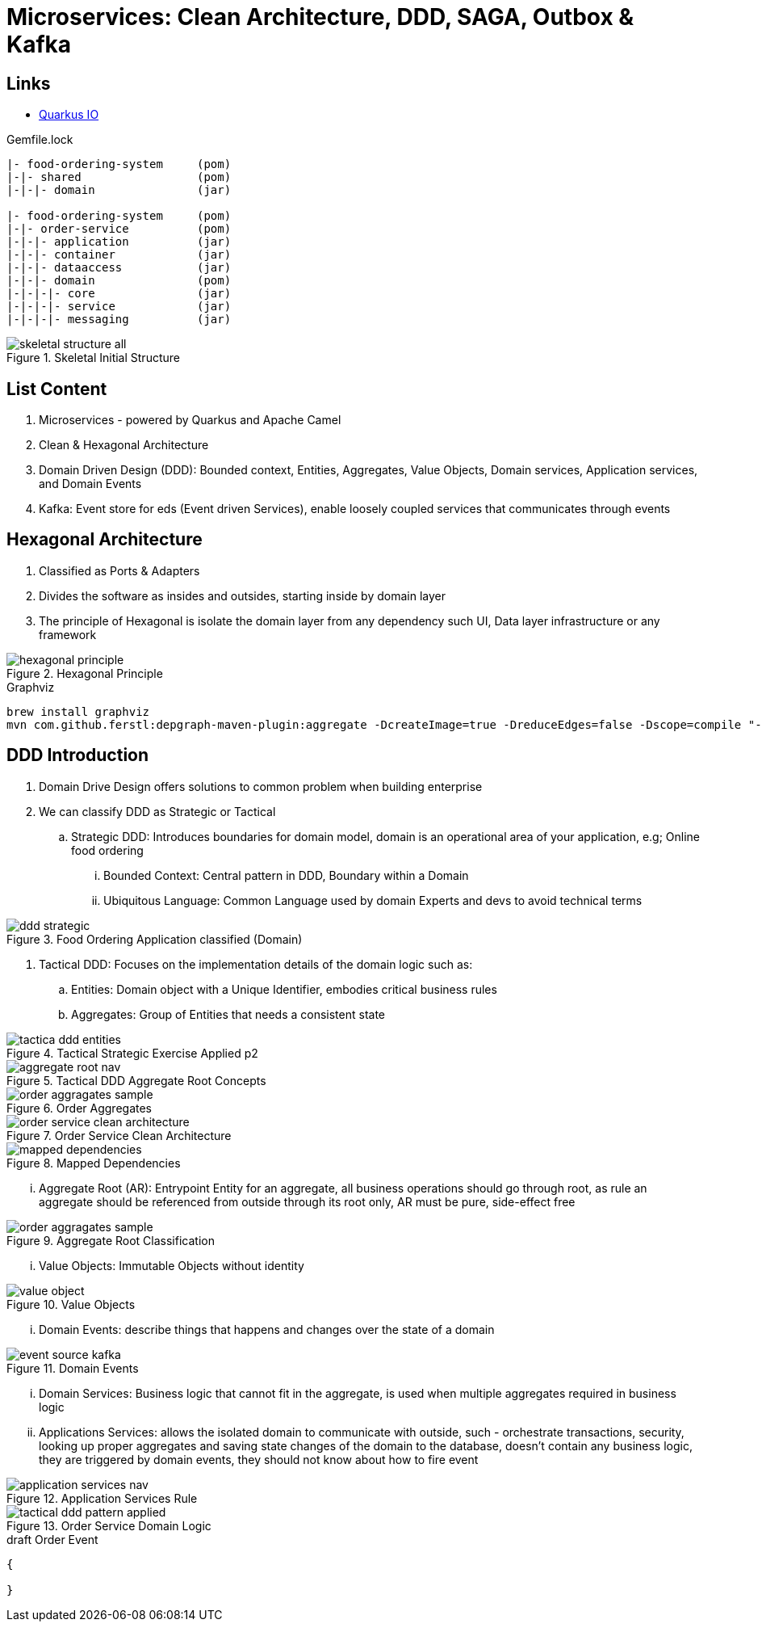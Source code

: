 = Microservices: Clean Architecture, DDD, SAGA, Outbox & Kafka

== Links
- https://quarkus.io/[Quarkus IO]

.Gemfile.lock
----
|- food-ordering-system     (pom)
|-|- shared                 (pom)
|-|-|- domain               (jar)

|- food-ordering-system     (pom)
|-|- order-service          (pom)
|-|-|- application          (jar)
|-|-|- container            (jar)
|-|-|- dataaccess           (jar)
|-|-|- domain               (pom)
|-|-|-|- core               (jar)
|-|-|-|- service            (jar)
|-|-|-|- messaging          (jar)
----

.Skeletal Initial Structure
image::thumbs/skeletal-structure-all.png[]

== List Content

. Microservices - powered by Quarkus and Apache Camel
. Clean & Hexagonal Architecture
. Domain Driven Design (DDD): Bounded context, Entities, Aggregates, Value Objects, Domain services, Application services, and Domain Events
. Kafka: Event store for eds (Event driven Services), enable loosely coupled services that communicates through events

== Hexagonal Architecture

. Classified as Ports & Adapters
. Divides the software as insides and outsides, starting inside by domain layer
. The principle of Hexagonal is isolate the domain layer from any dependency such UI, Data layer infrastructure or any framework

.Hexagonal Principle
image::thumbs/hexagonal_principle.png[]

.Graphviz
[source,bash]
----
brew install graphviz
mvn com.github.ferstl:depgraph-maven-plugin:aggregate -DcreateImage=true -DreduceEdges=false -Dscope=compile "-Dincludes=com.food.ordering.system*.*"
----

== DDD Introduction

. Domain Drive Design offers solutions to common problem when building enterprise
. We can classify DDD as Strategic or Tactical
.. Strategic DDD: Introduces boundaries for domain model, domain is an operational area of your application, e.g; Online food ordering
... Bounded Context: Central pattern in DDD, Boundary within a Domain
... Ubiquitous Language: Common Language used by domain Experts and devs to avoid technical terms

.Food Ordering Application classified (Domain)
image::thumbs/ddd-strategic.png[]

. Tactical DDD: Focuses on the implementation details of the domain logic such as:
.. Entities: Domain object with a Unique Identifier, embodies critical business rules
.. Aggregates: Group of Entities that needs a consistent state

.Tactical Strategic Exercise Applied p2
image::thumbs/tactica_ddd_entities.png[]

.Tactical DDD Aggregate Root Concepts
image::thumbs/aggregate_root_nav.png[]

.Order Aggregates
image::thumbs/order-aggragates-sample.png[]

.Order Service Clean Architecture
image::thumbs/order-service-clean-architecture.png[]

.Mapped Dependencies
image::thumbs/mapped_dependencies.png[]

... Aggregate Root (AR): Entrypoint Entity for an aggregate, all business operations should go through root, as rule an aggregate should be referenced from outside through its root only, AR must be pure, side-effect free

.Aggregate Root Classification
image::thumbs/order-aggragates-sample.png[]

... Value Objects: Immutable Objects without identity

.Value Objects
image::thumbs/value-object.png[]

... Domain Events: describe things that happens and changes over the state of a domain

.Domain Events
image::thumbs/event-source-kafka.png[]

... Domain Services: Business logic that cannot fit in the aggregate, is used when multiple aggregates required in business logic

... Applications Services: allows the isolated domain to communicate with outside, such - orchestrate transactions, security, looking up proper aggregates and saving state changes of the domain to the database, doesn't contain any business logic, they are triggered by domain events, they should not know about how to fire event

.Application Services Rule
image::thumbs/application_services_nav.png[]

.Order Service Domain Logic
image::thumbs/tactical-ddd-pattern-applied.png[]


.draft Order Event
[source,json]
----
{

}
----